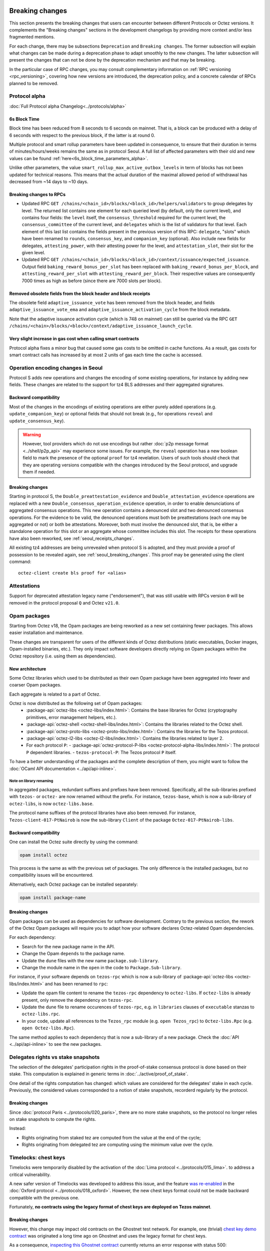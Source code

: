 Breaking changes
================

This section presents the breaking changes that users can encounter between
different Protocols or Octez versions. It complements the "Breaking changes"
sections in the development changelogs by providing more context and/or less
fragmented mentions.

For each change, there may be subsections ``Deprecation`` and ``Breaking
changes``. The former subsection will explain what changes can be made during a
deprecation phase to adapt smoothly to the new changes. The latter subsection
will present the changes that can not be done by the deprecation mechanism and
that may be breaking.

In the particular case of RPC changes, you may consult complementary information on :ref:`RPC versioning <rpc_versioning>`, covering how new versions are introduced, the deprecation policy, and a concrete calendar of RPCs planned to be removed.



Protocol alpha
--------------

:doc:`Full Protocol alpha Changelog<../protocols/alpha>`


6s Block Time
~~~~~~~~~~~~~

Block time has been reduced from 8 seconds to 6 seconds on
mainnet. That is, a block can be produced with a delay of 6 seconds
with respect to the previous block, if the latter is at round 0.

Multiple protocol and smart rollup parameters have been updated in
consequence, to ensure that their duration in terms of
minutes/hours/weeks remains the same as in protocol Seoul. A full list
of affected parameters with their old and new values can be found
:ref:`here<6s_block_time_parameters_alpha>`.

Unlike other parameters, the value
``smart_rollup_max_active_outbox_levels`` in term of blocks has not
been updated for technical reasons. This means that the actual
duration of the maximal allowed period of withdrawal has decreased
from ~14 days to ~10 days.


Breaking changes to RPCs
~~~~~~~~~~~~~~~~~~~~~~~~

- Updated RPC ``GET
  /chains/<chain_id>/blocks/<block_id>/helpers/validators`` to group
  delegates by level. The returned list contains one element for each
  queried level (by default, only the current level), and contains
  four fields: the ``level`` itself, the ``consensus_threshold``
  required for the current level, the ``consensus_committee`` of the
  current level, and ``delegates`` which is the list of validators for
  that level. Each element of this last list contains the fields
  present in the previous version of this RPC: ``delegate``, "slots"
  which have been renamed to ``rounds``, ``consensus_key``, and
  ``companion_key`` (optional).  Also include new fields for
  delegates, ``attesting_power``, with their attesting power for the
  level, and ``attestation_slot``, their slot for the given level.

- Updated RPC ``GET
  /chains/<chain_id>/blocks/<block_id>/context/issuance/expected_issuance``.
  Output field ``baking_reward_bonus_per_slot`` has been replaced with
  ``baking_reward_bonus_per_block``, and ``attesting_reward_per_slot``
  with ``attesting_reward_per_block``. Their respective values are
  consequently 7000 times as high as before (since there are 7000
  slots per block).


Removed obsolete fields from the block header and block receipts
~~~~~~~~~~~~~~~~~~~~~~~~~~~~~~~~~~~~~~~~~~~~~~~~~~~~~~~~~~~~~~~~

The obsolete field ``adaptive_issuance_vote`` has been removed from
the block header, and fields ``adaptive_issuance_vote_ema`` and
``adaptive_issuance_activation_cycle`` from the block metadata.

Note that the adaptive issuance activation cycle (which is 748 on
mainnet) can still be queried via the RPC ``GET
/chains/<chain>/blocks/<block>/context/adaptive_issuance_launch_cycle``.


Very slight increase in gas cost when calling smart contracts
~~~~~~~~~~~~~~~~~~~~~~~~~~~~~~~~~~~~~~~~~~~~~~~~~~~~~~~~~~~~~

Protocol alpha fixes a minor bug that caused some gas costs to be
omitted in cache functions. As a result, gas costs for smart contract
calls has increased by at most 2 units of gas each time the cache is
accessed.



.. _operation_encodings_s:

Operation encoding changes in Seoul
-----------------------------------

Protocol S adds new operations and changes the encoding of some existing operations, for instance by adding new fields.
These changes are related to the support for tz4 BLS addresses and their aggregated signatures.

Backward compatibility
~~~~~~~~~~~~~~~~~~~~~~

Most of the changes in the encodings of existing operations are either purely added operations (e.g. ``update_companion_key``) or optional fields that should not break (e.g., for operations ``reveal`` and ``update_consensus_key``).

.. warning::

  However, tool providers which do not use encodings but rather :doc:`p2p message
  format <../shell/p2p_api>` may experience some issues. For example, the ``reveal``
  operation has a new boolean field to mark the presence of the optional ``proof`` for
  tz4 revelation.
  Users of such tools should check that they are operating versions compatible with the changes introduced by the Seoul protocol, and upgrade them if needed.

Breaking changes
~~~~~~~~~~~~~~~~

Starting in protocol S, the ``Double_preattestation_evidence`` and
``Double_attestation_evidence`` operations are replaced with a
new ``Double_consensus_operation_evidence`` operation,
in order to enable denunciations of aggregated consensus operations. This new
operation contains a denounced slot and two denounced consensus
operations. For the evidence to be valid, the denounced operations
must both be preattestations (each one may be aggregated or not) or
both be attestations. Moreover, both must involve the denounced
slot, that is, be either a standalone operation for this slot or an
aggregate whose committee includes this slot.
The receipts for these operations have also been reworked, see :ref:`seoul_receipts_changes`.

All existing tz4 addresses are being unrevealed when protocol S is adopted, and they must provide a proof of possession to be revealed again, see :ref:`seoul_breaking_changes`.
This proof may be generated using the client command::

	octez-client create bls proof for <alias>

Attestations
------------

Support for deprecated attestation legacy name ("endorsement"), that was still
usable with RPCs version ``0`` will be removed in the protocol proposal ``Q``
and Octez ``v21.0``.

Opam packages
-------------

Starting from Octez v18, the Opam packages are being reworked as a new set containing fewer packages. This allows easier installation and maintenance.

These changes are transparent for users of the different kinds of Octez distributions (static executables, Docker images, Opam-installed binaries, etc.).
They only impact software developers directly relying on Opam packages within the Octez repository (i.e. using them as dependencies).

New architecture
~~~~~~~~~~~~~~~~

Some Octez libraries which used to be distributed as their own Opam package have been aggregated into fewer and coarser Opam packages.

Each aggregate is related to a part of Octez.

Octez is now distributed as the following set of Opam packages:
  - :package-api:`octez-libs <octez-libs/index.html>`: Contains the base libraries for Octez (cryptography primitives, error management helpers, etc.).
  - :package-api:`octez-shell <octez-shell-libs/index.html>`: Contains the libraries related to the Octez shell.
  - :package-api:`octez-proto-libs <octez-proto-libs/index.html>`: Contains the libraries for the Tezos protocol.
  - :package-api:`octez-l2-libs <octez-l2-libs/index.html>`: Contains the libraries related to layer 2.
  - For each protocol ``P``:
    - :package-api:`octez-protocol-P-libs <octez-protocol-alpha-libs/index.html>`: The protocol ``P`` dependent libraries.
    - ``tezos-protocol-P``: The Tezos protocol ``P`` itself.

To have a better understanding of the packages and the complete description of them, you might want to follow the :doc:`OCaml API documentation <../api/api-inline>`.

Note on library renaming
""""""""""""""""""""""""

In aggregated packages, redundant suffixes and prefixes have been removed.
Specifically, all the sub-libraries prefixed with ``tezos-`` or ``octez-`` are now renamed without the prefix.
For instance, ``tezos-base``, which is now a sub-library of ``octez-libs``, is now ``octez-libs.base``.

The protocol name suffixes of the protocol libraries have also been removed.
For instance, ``Tezos-client-017-PtNairob`` is now the sub-library ``Client`` of the package ``Octez-017-PtNairob-libs``.


Backward compatibility
~~~~~~~~~~~~~~~~~~~~~~

One can install the Octez suite directly by using the command:

.. code-block:: ocaml

	opam install octez

This process is the same as with the previous set of packages. The only difference is the installed packages, but no compatibility issues will be encountered.

Alternatively, each Octez package can be installed separately:

.. code-block:: ocaml

	opam install package-name

Breaking changes
~~~~~~~~~~~~~~~~

Opam packages can be used as dependencies for software development.
Contrary to the previous section, the rework of the Octez Opam packages will require you to adapt how your
software declares Octez-related Opam dependencies.

For each dependency:

- Search for the new package name in the API.
- Change the Opam ``depends`` to the package name.
- Update the ``dune`` files with the new name ``package.sub-library``.
- Change the module name in the ``open`` in the code to ``Package.Sub-library``.

For instance, if your software depends on ``tezos-rpc`` which is now a sub-library of  :package-api:`octez-libs <octez-libs/index.html>` and has been renamed to ``rpc``:

- Update the opam file content to rename the ``tezos-rpc`` dependency to ``octez-libs``. If ``octez-libs`` is already present, only remove the dependency on ``tezos-rpc``.
- Update the dune file to rename occurences of ``tezos-rpc``, e.g. in ``libraries`` clauses of ``executable`` stanzas to ``octez-libs.rpc``.
- In your code, update all references to the ``Tezos_rpc`` module (e.g. ``open Tezos_rpc``) to ``Octez-libs.Rpc`` (e.g. ``open Octez-libs.Rpc``).

The same method applies to each dependency that is now a sub-library of a new package. Check the :doc:`API <../api/api-inline>` to see the new packages.

Delegates rights vs stake snapshots
-----------------------------------

The selection of the delegates' participation rights in the proof-of-stake consensus protocol is done based on their stake.
This computation is explained in generic terms in :doc:`../active/proof_of_stake`.

One detail of the rights computation has changed: which values are considered for the delegates' stake in each cycle.
Previously, the considered values corresponded to a notion of stake snapshots, recorderd regularly by the protocol.

Breaking changes
~~~~~~~~~~~~~~~~

Since :doc:`protocol Paris <../protocols/020_paris>`, there are no more stake snapshots, so the protocol no longer relies on stake snapshots to compute the rights.

Instead:

- Rights originating from staked tez are computed from the value at the end of the cycle;
- Rights originating from delegated tez are computing using the minimum value over the cycle.

Timelocks: chest keys
---------------------

Timelocks were temporarily disabled by the activation of the :doc:`Lima protocol <../protocols/015_lima>`. to address a critical vulnerability.

A new safer version of Timelocks was developed to address this issue, and the feature `was re-enabled <https://research-development.nomadic-labs.com/oxford-announcement.html#timelocks-are-re-enabled>`__ in the :doc:`Oxford protocol <../protocols/018_oxford>`. However, the new chest keys format could not be made backward compatible with the previous one.

Fortunately, **no contracts using the legacy format of chest keys are deployed on Tezos mainnet**.

Breaking changes
~~~~~~~~~~~~~~~~

However, this change may impact old contracts on the Ghostnet test network.
For example, one (trivial) `chest key demo contract <https://ghostnet.tzkt.io/KT19AtusZuLVAKEXTEERNkfL7LmzuhkXwze1/code>`__ was originated a long time ago on Ghostnet and uses the legacy format for chest keys.

As a consequence, `inspecting this Ghostnet contract <https://rpc.ghostnet.teztnets.com/chains/main/blocks/BMDLt6XUxEYc6W5SfCmYncafPd5tHxdipWVNvkm9hZz9PF6Ei2g/context/contracts/KT19AtusZuLVAKEXTEERNkfL7LmzuhkXwze1>`__ currently returns an error response with status 500::

    Body:
    [
        {
            "kind": "permanent",
            "id": "proto.019-PtParisB.michelson_v1.ill_typed_data",
            "expected_type": {
                "prim": "chest_key"
            },
            "ill_typed_expression": {
                "bytes": "e4c38197..."
            }
        },
        ...
    ]

Baker: Explicit choice on using DAL or not via the CLI
------------------------------------------------------

Octez ``v21.3`` introduces the new ``--without-dal`` option for the baker daemon.
In Octez ``v21.3``, this option is not mandatory and will only trigger a warning.

Starting from Octez ``v22``, launching a baker daemon requires an explicit mention of the DAL.
The recommended approach is to run a DAL node and start the baker using the ``--dal-node <uri>`` option.
If you do not wish to use a DAL node, you can opt-out by using the ``--without-dal`` option.

Unique baker executable
-----------------------

Starting with Octez ``v23``, the single executable ``octez-baker`` (previously named ``octez-experimental-agnostic-baker``) is no longer experimental, and should be preferred over the protocol-suffixed executables ``octez-baker-<proto-hash>``, which will be deprecated in ``v24``, and will be removed in a later version.

Upcoming changes
================

Unique accuser executable
-------------------------

Similarly to the unique baker executable, Octez ``v23`` also introduces a single executable ``octez-accuser`` meant to gradually replace the protocol-suffixed executables ``octez-accuser-<proto-hash>``.
